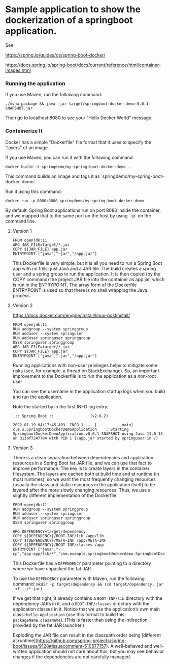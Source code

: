 * Sample application to show the dockerization of a springboot application.

See 

https://spring.io/guides/gs/spring-boot-docker/

https://docs.spring.io/spring-boot/docs/current/reference/html/container-images.html

*** Running the application

If you use Maven, run the following command:

#+BEGIN_SRC
./mvnw package && java -jar target/springboot-docker-demo-0.0.1-SNAPSHOT.jar
#+END_SRC

Then go to localhost:8080 to see your “Hello Docker World” message.

*** Containerize It

Docker has a simple "Dockerfile" file format that it uses to specify the “layers” of an image.

If you use Maven, you can run it with the following command:
#+BEGIN_SRC
docker build -t springdemo/my-spring-boot-docker-demo .
#+END_SRC

This command builds an image and tags it as `springdemo/my-spring-boot-docker-demo`


Run it using this command:
#+BEGIN_SRC
docker run -p 8080:8080 springdemo/my-spring-boot-docker-demo
#+END_SRC

By default, Spring Boot applications run on port 8080 inside the container, and we mapped that to the same port on the host by using `-p` on the command line.

***** Version 1

#+BEGIN_SRC
FROM openjdk:11
ARG JAR_FILE=target/*.jar
COPY ${JAR_FILE} app.jar
ENTRYPOINT ["java","-jar","/app.jar"]
#+END_SRC

This Dockerfile is very simple, but it is all you need to run a Spring Boot app with no frills: just Java and a JAR file. The build creates a spring user and a spring group to run the application. It is then copied (by the COPY command) the project JAR file into the container as app.jar, which is run in the ENTRYPOINT. The array form of the Dockerfile ENTRYPOINT is used so that there is no shell wrapping the Java process.

***** Version 2

https://docs.docker.com/engine/install/linux-postinstall/

#+BEGIN_SRC
FROM openjdk:11
RUN addgroup --system springgroup
RUN adduser --system springuser
RUN adduser springuser springgroup
USER springuser:springgroup
ARG JAR_FILE=target/*.jar
COPY ${JAR_FILE} app.jar
ENTRYPOINT ["java","-jar","/app.jar"]
#+END_SRC

Running applications with non-user privileges helps to mitigate some risks (see, for example, a thread on StackExchange). So, an important improvement to the Dockerfile is to run the application as a non-root user

You can see the username in the application startup logs when you build and run the application.

Note the started by in the first INFO log entry:

#+BEGIN_SRC
 :: Spring Boot ::                (v2.6.2)

2022-01-19 04:17:45.403  INFO 1 --- [           main] c.e.s.SpringbootDockerDemoApplication    : Starting SpringbootDockerDemoApplication v0.0.1-SNAPSHOT using Java 11.0.13 on 313af7247794 with PID 1 (/app.jar started by springuser in /)
#+END_SRC

***** Version 3

There is a clean separation between dependencies and application resources in a Spring Boot fat JAR file, and we can use that fact to improve performance. The key is to create layers in the container filesystem. The layers are cached both at build time and at runtime (in most runtimes), so we want the most frequently changing resources (usually the class and static resources in the application itself) to be layered after the more slowly changing resources. Thus, we use a slightly different implementation of the Dockerfile:

#+BEGIN_SRC
FROM openjdk:11
RUN addgroup --system springgroup
RUN adduser --system springuser
RUN adduser springuser springgroup
USER springuser:springgroup

ARG DEPENDENCY=target/dependency
COPY ${DEPENDENCY}/BOOT-INF/lib /app/lib
COPY ${DEPENDENCY}/META-INF /app/META-INF
COPY ${DEPENDENCY}/BOOT-INF/classes /app
ENTRYPOINT ["java","-cp","app:app/lib/*","com.example.springbootdockerdemo.SpringbootDockerDemoApplication"]
#+END_SRC

This Dockerfile has a ~DEPENDENCY~ parameter pointing to a directory where we have unpacked the fat JAR.

To use the ~DEPENDENCY~ parameter with Maven, run the following command: ~mkdir -p target/dependency && (cd target/dependency; jar -xf ../*.jar)~

If we get that right, it already contains a ~BOOT-INF/lib~ directory with the dependency JARs in it, and a ~BOOT-INF/classes~ directory with the application classes in it. Notice that we use the application’s own main class: ~hello.Application~ (use this format to build this: ~packageName.className~). (This is faster than using the indirection provided by the fat JAR launcher.)

Exploding the JAR file can result in the classpath order being [different at runtime](https://github.com/spring-projects/spring-boot/issues/9128#issuecomment-510577157). A well-behaved and well-written application should not care about this, but you may see behavior changes if the dependencies are not carefully managed.
